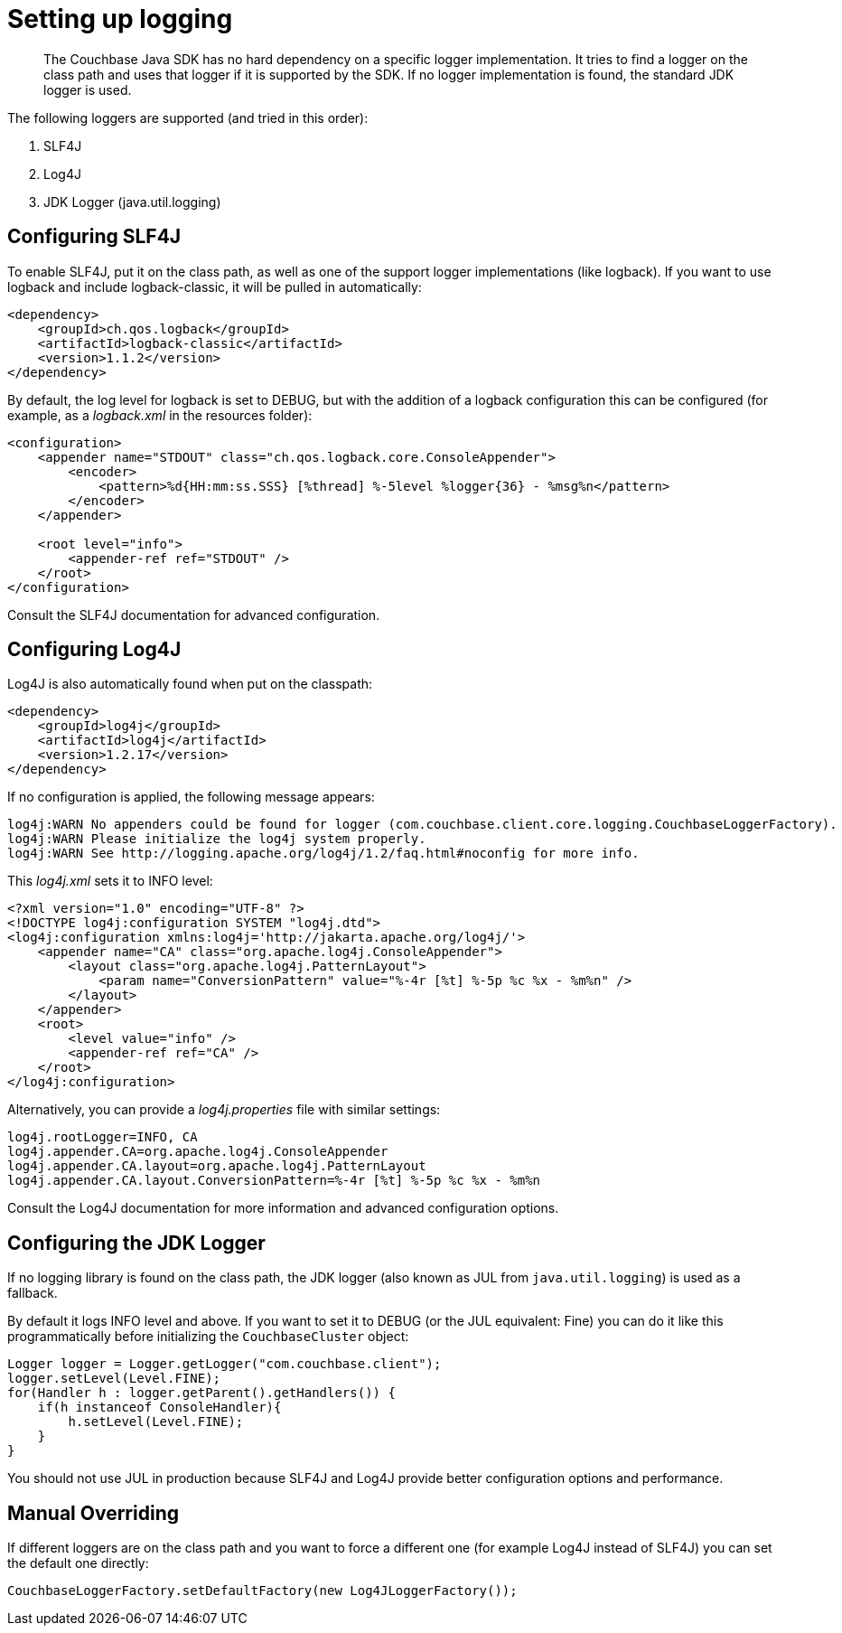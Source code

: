 = Setting up logging
:page-topic-type: concept

[abstract]
The Couchbase Java SDK has no hard dependency on a specific logger implementation.
It tries to find a logger on the class path and uses that logger if it is supported by the SDK.
If no logger implementation is found, the standard JDK logger is used.

The following loggers are supported (and tried in this order):

. SLF4J
. Log4J
. JDK Logger (java.util.logging)

== Configuring SLF4J

To enable SLF4J, put it on the class path, as well as one of the support logger implementations (like logback).
If you want to use logback and include logback-classic, it will be pulled in automatically:

[source,xml]
----
<dependency>
    <groupId>ch.qos.logback</groupId>
    <artifactId>logback-classic</artifactId>
    <version>1.1.2</version>
</dependency>
----

By default, the log level for logback is set to DEBUG, but with the addition of a logback configuration this can be configured (for example, as a [.path]_logback.xml_ in the resources folder):

[source,xml]
----
<configuration>
    <appender name="STDOUT" class="ch.qos.logback.core.ConsoleAppender">
        <encoder>
            <pattern>%d{HH:mm:ss.SSS} [%thread] %-5level %logger{36} - %msg%n</pattern>
        </encoder>
    </appender>

    <root level="info">
        <appender-ref ref="STDOUT" />
    </root>
</configuration>
----

Consult the SLF4J documentation for advanced configuration.

== Configuring Log4J

Log4J is also automatically found when put on the classpath:

[source,xml]
----
<dependency>
    <groupId>log4j</groupId>
    <artifactId>log4j</artifactId>
    <version>1.2.17</version>
</dependency>
----

If no configuration is applied, the following message appears:

....
log4j:WARN No appenders could be found for logger (com.couchbase.client.core.logging.CouchbaseLoggerFactory).
log4j:WARN Please initialize the log4j system properly.
log4j:WARN See http://logging.apache.org/log4j/1.2/faq.html#noconfig for more info.
....

This [.path]_log4j.xml_ sets it to INFO level:

[source,xml]
----
<?xml version="1.0" encoding="UTF-8" ?>
<!DOCTYPE log4j:configuration SYSTEM "log4j.dtd">
<log4j:configuration xmlns:log4j='http://jakarta.apache.org/log4j/'>
    <appender name="CA" class="org.apache.log4j.ConsoleAppender">
        <layout class="org.apache.log4j.PatternLayout">
            <param name="ConversionPattern" value="%-4r [%t] %-5p %c %x - %m%n" />
        </layout>
    </appender>
    <root>
        <level value="info" />
        <appender-ref ref="CA" />
    </root>
</log4j:configuration>
----

Alternatively, you can provide a [.path]_log4j.properties_ file with similar settings:

----
log4j.rootLogger=INFO, CA
log4j.appender.CA=org.apache.log4j.ConsoleAppender
log4j.appender.CA.layout=org.apache.log4j.PatternLayout
log4j.appender.CA.layout.ConversionPattern=%-4r [%t] %-5p %c %x - %m%n
----

Consult the Log4J documentation for more information and advanced configuration options.

== Configuring the JDK Logger

If no logging library is found on the class path, the JDK logger (also known as JUL from `java.util.logging`) is used as a fallback.

By default it logs INFO level and above.
If you want to set it to DEBUG (or the JUL equivalent: Fine) you can do it like this programmatically before initializing the `CouchbaseCluster` object:

[source,java]
----
Logger logger = Logger.getLogger("com.couchbase.client");
logger.setLevel(Level.FINE);
for(Handler h : logger.getParent().getHandlers()) {
    if(h instanceof ConsoleHandler){
        h.setLevel(Level.FINE);
    }
}
----

You should not use JUL in production because SLF4J and Log4J provide better configuration options and performance.

== Manual Overriding

If different loggers are on the class path and you want to force a different one (for example Log4J instead of SLF4J) you can set the default one directly:

[source,java]
----
CouchbaseLoggerFactory.setDefaultFactory(new Log4JLoggerFactory());
----

